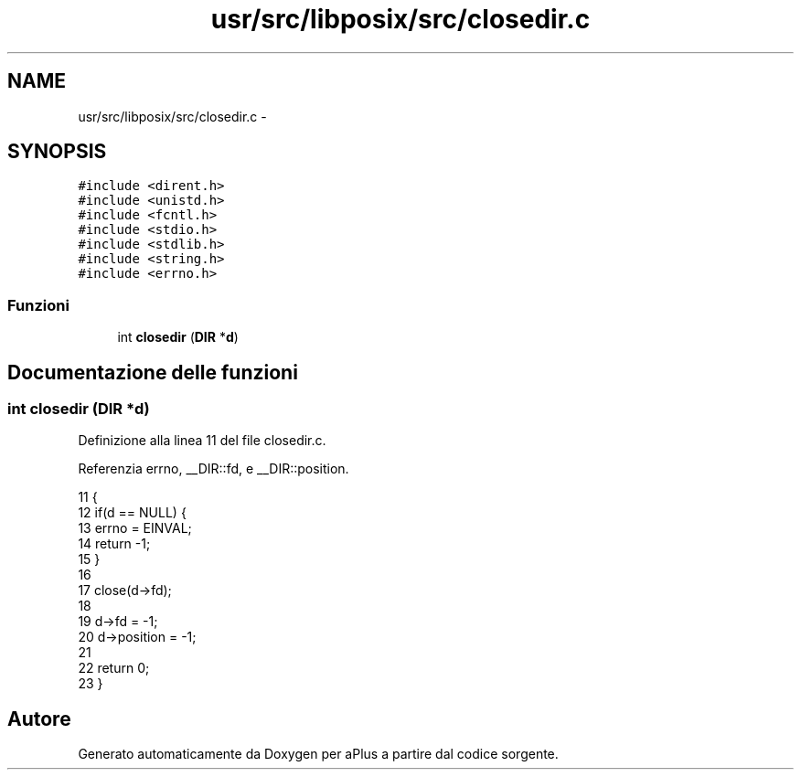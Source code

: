 .TH "usr/src/libposix/src/closedir.c" 3 "Dom 9 Nov 2014" "Version 0.1" "aPlus" \" -*- nroff -*-
.ad l
.nh
.SH NAME
usr/src/libposix/src/closedir.c \- 
.SH SYNOPSIS
.br
.PP
\fC#include <dirent\&.h>\fP
.br
\fC#include <unistd\&.h>\fP
.br
\fC#include <fcntl\&.h>\fP
.br
\fC#include <stdio\&.h>\fP
.br
\fC#include <stdlib\&.h>\fP
.br
\fC#include <string\&.h>\fP
.br
\fC#include <errno\&.h>\fP
.br

.SS "Funzioni"

.in +1c
.ti -1c
.RI "int \fBclosedir\fP (\fBDIR\fP *\fBd\fP)"
.br
.in -1c
.SH "Documentazione delle funzioni"
.PP 
.SS "int closedir (\fBDIR\fP *d)"

.PP
Definizione alla linea 11 del file closedir\&.c\&.
.PP
Referenzia errno, __DIR::fd, e __DIR::position\&.
.PP
.nf
11                      {
12     if(d == NULL) {
13         errno = EINVAL;
14         return -1;
15     }
16 
17     close(d->fd);
18 
19     d->fd = -1;
20     d->position = -1;
21 
22     return 0;
23 }
.fi
.SH "Autore"
.PP 
Generato automaticamente da Doxygen per aPlus a partire dal codice sorgente\&.
